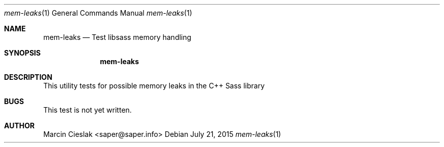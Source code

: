 .Dd July 21, 2015
.Dt mem-leaks 1
.Os
.Sh NAME
.Nm mem-leaks
.Nd Test libsass memory handling
.Sh SYNOPSIS
.Nm
.Sh DESCRIPTION
This utility tests for possible memory
leaks in the C++ Sass library
.Sh BUGS
This test is not yet written.
.Sh AUTHOR
Marcin Cieslak <saper@saper.info>
